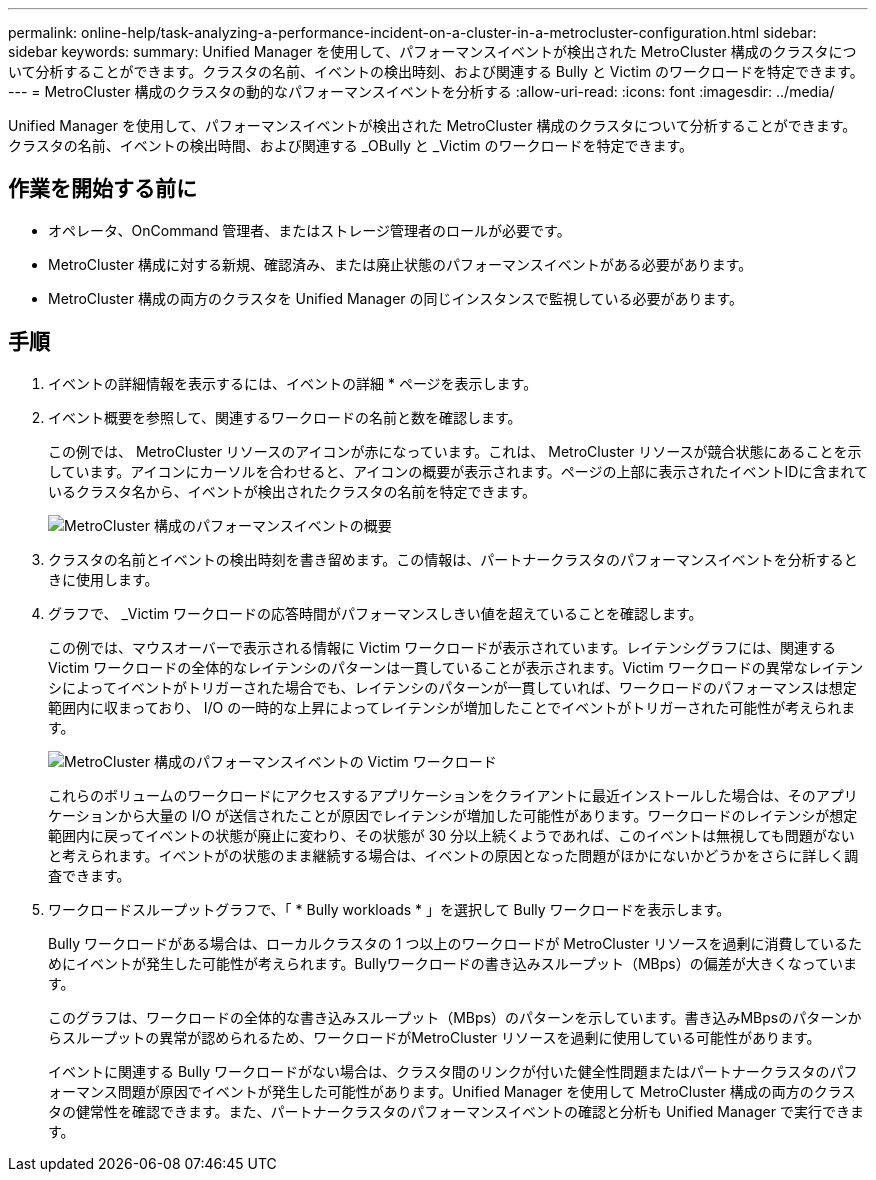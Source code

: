 ---
permalink: online-help/task-analyzing-a-performance-incident-on-a-cluster-in-a-metrocluster-configuration.html 
sidebar: sidebar 
keywords:  
summary: Unified Manager を使用して、パフォーマンスイベントが検出された MetroCluster 構成のクラスタについて分析することができます。クラスタの名前、イベントの検出時刻、および関連する Bully と Victim のワークロードを特定できます。 
---
= MetroCluster 構成のクラスタの動的なパフォーマンスイベントを分析する
:allow-uri-read: 
:icons: font
:imagesdir: ../media/


[role="lead"]
Unified Manager を使用して、パフォーマンスイベントが検出された MetroCluster 構成のクラスタについて分析することができます。クラスタの名前、イベントの検出時間、および関連する _OBully と _Victim のワークロードを特定できます。



== 作業を開始する前に

* オペレータ、OnCommand 管理者、またはストレージ管理者のロールが必要です。
* MetroCluster 構成に対する新規、確認済み、または廃止状態のパフォーマンスイベントがある必要があります。
* MetroCluster 構成の両方のクラスタを Unified Manager の同じインスタンスで監視している必要があります。




== 手順

. イベントの詳細情報を表示するには、イベントの詳細 * ページを表示します。
. イベント概要を参照して、関連するワークロードの名前と数を確認します。
+
この例では、 MetroCluster リソースのアイコンが赤になっています。これは、 MetroCluster リソースが競合状態にあることを示しています。アイコンにカーソルを合わせると、アイコンの概要が表示されます。ページの上部に表示されたイベントIDに含まれているクラスタ名から、イベントが検出されたクラスタの名前を特定できます。

+
image::../media/opm-mcc-incident-summary-png.gif[MetroCluster 構成のパフォーマンスイベントの概要]

. クラスタの名前とイベントの検出時刻を書き留めます。この情報は、パートナークラスタのパフォーマンスイベントを分析するときに使用します。
. グラフで、 _Victim ワークロードの応答時間がパフォーマンスしきい値を超えていることを確認します。
+
この例では、マウスオーバーで表示される情報に Victim ワークロードが表示されています。レイテンシグラフには、関連する Victim ワークロードの全体的なレイテンシのパターンは一貫していることが表示されます。Victim ワークロードの異常なレイテンシによってイベントがトリガーされた場合でも、レイテンシのパターンが一貫していれば、ワークロードのパフォーマンスは想定範囲内に収まっており、 I/O の一時的な上昇によってレイテンシが増加したことでイベントがトリガーされた可能性が考えられます。

+
image::../media/opm-mcc-incident-victim-workloads-png.gif[MetroCluster 構成のパフォーマンスイベントの Victim ワークロード]

+
これらのボリュームのワークロードにアクセスするアプリケーションをクライアントに最近インストールした場合は、そのアプリケーションから大量の I/O が送信されたことが原因でレイテンシが増加した可能性があります。ワークロードのレイテンシが想定範囲内に戻ってイベントの状態が廃止に変わり、その状態が 30 分以上続くようであれば、このイベントは無視しても問題がないと考えられます。イベントがの状態のまま継続する場合は、イベントの原因となった問題がほかにないかどうかをさらに詳しく調査できます。

. ワークロードスループットグラフで、「 * Bully workloads * 」を選択して Bully ワークロードを表示します。
+
Bully ワークロードがある場合は、ローカルクラスタの 1 つ以上のワークロードが MetroCluster リソースを過剰に消費しているためにイベントが発生した可能性が考えられます。Bullyワークロードの書き込みスループット（MBps）の偏差が大きくなっています。

+
このグラフは、ワークロードの全体的な書き込みスループット（MBps）のパターンを示しています。書き込みMBpsのパターンからスループットの異常が認められるため、ワークロードがMetroCluster リソースを過剰に使用している可能性があります。

+
イベントに関連する Bully ワークロードがない場合は、クラスタ間のリンクが付いた健全性問題またはパートナークラスタのパフォーマンス問題が原因でイベントが発生した可能性があります。Unified Manager を使用して MetroCluster 構成の両方のクラスタの健常性を確認できます。また、パートナークラスタのパフォーマンスイベントの確認と分析も Unified Manager で実行できます。


